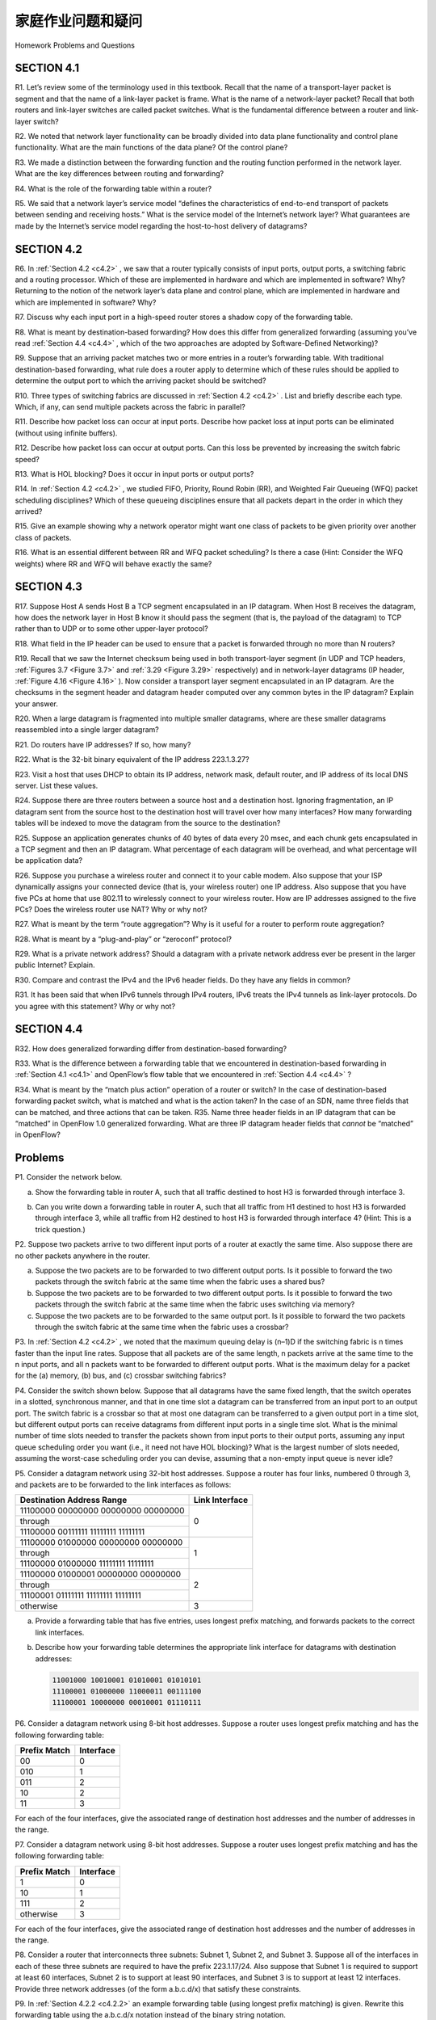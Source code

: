 


家庭作业问题和疑问
========================================

Homework Problems and Questions

.. tab:: 中文

.. tab:: 英文

SECTION 4.1
--------------

R1. Let’s review some of the terminology used in this textbook. Recall that the name of a transport-layer packet is segment and that the name of a link-layer packet is frame. What is the name of a network-layer packet? Recall that both routers and link-layer switches are called packet switches. What is the fundamental difference between a router and link-layer switch?

R2. We noted that network layer functionality can be broadly divided into data plane functionality and control plane functionality. What are the main functions of the data plane? Of the control plane?

R3. We made a distinction between the forwarding function and the routing function performed in the network layer. What are the key differences between routing and forwarding?

R4. What is the role of the forwarding table within a router?

R5. We said that a network layer’s service model “defines the characteristics of end-to-end transport of packets between sending and receiving hosts.” What is the service model of the Internet’s network layer? What guarantees are made by the Internet’s service model regarding the host-to-host delivery of datagrams?

SECTION 4.2
-------------

R6. In :ref:`Section 4.2 <c4.2>` , we saw that a router typically consists of input ports, output ports, a switching fabric and a routing processor. Which of these are implemented in hardware and which are implemented in software? Why? Returning to the notion of the network layer’s data plane and control plane, which are implemented in hardware and which are implemented in software? Why?

R7. Discuss why each input port in a high-speed router stores a shadow copy of the forwarding table.

R8. What is meant by destination-based forwarding? How does this differ from generalized forwarding (assuming you’ve read :ref:`Section 4.4 <c4.4>` , which of the two approaches are adopted by Software-Defined Networking)?

R9. Suppose that an arriving packet matches two or more entries in a router’s forwarding table. With traditional destination-based forwarding, what rule does a router apply to determine which of these rules should be applied to determine the output port to which the arriving packet should be switched?

R10. Three types of switching fabrics are discussed in :ref:`Section 4.2 <c4.2>` . List and briefly describe each type. Which, if any, can send multiple packets across the fabric in parallel?

R11. Describe how packet loss can occur at input ports. Describe how packet loss at input ports can be eliminated (without using infinite buffers).

R12. Describe how packet loss can occur at output ports. Can this loss be prevented by increasing the switch fabric speed?

R13. What is HOL blocking? Does it occur in input ports or output ports?

R14. In :ref:`Section 4.2 <c4.2>` , we studied FIFO, Priority, Round Robin (RR), and Weighted Fair Queueing (WFQ) packet scheduling disciplines? Which of these queueing disciplines ensure that all packets depart in the order in which they arrived?

R15. Give an example showing why a network operator might want one class of packets to be given priority over another class of packets.

R16. What is an essential different between RR and WFQ packet scheduling? Is there a case (Hint: Consider the WFQ weights) where RR and WFQ will behave exactly the same?

SECTION 4.3
-------------

R17. Suppose Host A sends Host B a TCP segment encapsulated in an IP datagram. When Host B receives the datagram, how does the network layer in Host B know it should pass the segment (that is, the payload of the datagram) to TCP rather than to UDP or to some other upper-layer protocol?

R18. What field in the IP header can be used to ensure that a packet is forwarded through no more than N routers?

R19. Recall that we saw the Internet checksum being used in both transport-layer segment (in UDP and TCP headers, :ref:`Figures 3.7 <Figure 3.7>` and :ref:`3.29 <Figure 3.29>` respectively) and in network-layer datagrams (IP header, :ref:`Figure 4.16 <Figure 4.16>` ). Now consider a transport layer segment encapsulated in an IP datagram. Are the checksums in the segment header and datagram header computed over any common bytes in the IP datagram? Explain your answer.

R20. When a large datagram is fragmented into multiple smaller datagrams, where are these smaller datagrams reassembled into a single larger datagram?

R21. Do routers have IP addresses? If so, how many?

R22. What is the 32-bit binary equivalent of the IP address 223.1.3.27?

R23. Visit a host that uses DHCP to obtain its IP address, network mask, default router, and IP address of its local DNS server. List these values.

R24. Suppose there are three routers between a source host and a destination host. Ignoring fragmentation, an IP datagram sent from the source host to the destination host will travel over how many interfaces? How many forwarding tables will be indexed to move the datagram from the source to the ­destination?
 
R25. Suppose an application generates chunks of 40 bytes of data every 20 msec, and each chunk gets encapsulated in a TCP segment and then an IP datagram. What percentage of each datagram will be overhead, and what percentage will be application data?

R26. Suppose you purchase a wireless router and connect it to your cable modem. Also suppose that your ISP dynamically assigns your connected device (that is, your wireless router) one IP address. Also suppose that you have five PCs at home that use 802.11 to wirelessly connect to your wireless router. How are IP addresses assigned to the five PCs? Does the wireless router use NAT? Why or why not?

R27. What is meant by the term “route aggregation”? Why is it useful for a router to perform route aggregation?

R28. What is meant by a “plug-and-play” or “zeroconf” protocol?

R29. What is a private network address? Should a datagram with a private network address ever be present in the larger public Internet? Explain.

R30. Compare and contrast the IPv4 and the IPv6 header fields. Do they have any fields in common?

R31. It has been said that when IPv6 tunnels through IPv4 routers, IPv6 treats the IPv4 tunnels as link-layer protocols. Do you agree with this statement? Why or why not?

SECTION 4.4
-------------

R32. How does generalized forwarding differ from destination-based ­forwarding?

R33. What is the difference between a forwarding table that we encountered in destination-based forwarding in :ref:`Section 4.1 <c4.1>` and OpenFlow’s flow table that we encountered in :ref:`Section 4.4 <c4.4>` ?

R34. What is meant by the “match plus action” operation of a router or switch? In the case of destination-based forwarding packet switch, what is matched and what is the action taken? In the case of an SDN, name three fields that can be matched, and three actions that can be taken. R35. Name three header fields in an IP datagram that can be “matched” in OpenFlow 1.0 generalized forwarding. What are three IP datagram header fields that *cannot* be “matched” in OpenFlow?

Problems
----------

P1. Consider the network below.

a. Show the forwarding table in router A, such that all traffic destined to host H3 is forwarded through interface 3.
b. Can you write down a forwarding table in router A, such that all traffic from H1 destined to host H3 is forwarded through interface 3, while all traffic from H2 destined to host H3 is forwarded through interface 4? (Hint: This is a trick question.)

   .. image:: ../img/414-0.png

P2. Suppose two packets arrive to two different input ports of a router at exactly the same time. Also suppose there are no other packets anywhere in the router.

a. Suppose the two packets are to be forwarded to two different output ports. Is it possible to forward the two packets through the switch fabric at the same time when the fabric uses a shared bus?
b. Suppose the two packets are to be forwarded to two different output ports. Is it possible to forward the two packets through the switch fabric at the same time when the fabric uses switching via memory?
c. Suppose the two packets are to be forwarded to the same output port. Is it possible to forward the two packets through the switch fabric at the same time when the fabric uses a crossbar?

P3. In :ref:`Section 4.2 <c4.2>` , we noted that the maximum queuing delay is (n–1)D if the switching fabric is n times faster than the input line rates. Suppose that all packets are of the same length, n packets arrive at the same time to the n input ports, and all n packets want to be forwarded to different output ports. What is the maximum delay for a packet for the (a) memory, (b) bus, and (c) crossbar switching fabrics?

P4. Consider the switch shown below. Suppose that all datagrams have the same fixed length, that the switch operates in a slotted, synchronous manner, and that in one time slot a datagram can be transferred from an input port to an output port. The switch fabric is a crossbar so that at most one datagram can be transferred to a given output port in a time slot, but different output ports can receive datagrams from different input ports in a single time slot. What is the minimal number of time slots needed to transfer the packets shown from input ports to their output ports, assuming any input queue scheduling order you want (i.e., it need not have HOL blocking)? What is the largest number of slots needed, assuming the worst-case scheduling order you can devise, assuming that a non-empty input queue is never idle?

.. image:: ../img/415-0.png

P5. Consider a datagram network using 32-bit host addresses. Suppose a router has four links, numbered 0 through 3, and packets are to be forwarded to the link interfaces as follows:

+-----------------------------------------------------------+------------------+
| Destination Address Range                                 | Link Interface   |
+===========================================================+==================+
| 11100000 00000000 00000000 00000000                       |                  |
+-----------------------------------------------------------+                  +
| through                                                   | 0                |
+-----------------------------------------------------------+                  +
| 11100000 00111111 11111111 11111111                       |                  |
+-----------------------------------------------------------+------------------+
| 11100000 01000000 00000000 00000000                       |                  |
+-----------------------------------------------------------+                  +
| through                                                   | 1                |
+-----------------------------------------------------------+                  +
| 11100000 01000000 11111111 11111111                       |                  |
+-----------------------------------------------------------+------------------+
| 11100000 01000001 00000000 00000000                       |                  |
+-----------------------------------------------------------+                  +
| through                                                   | 2                |
+-----------------------------------------------------------+                  +
| 11100001 01111111 11111111 11111111                       |                  |
+-----------------------------------------------------------+------------------+
| otherwise                                                 | 3                |
+-----------------------------------------------------------+------------------+

a. Provide a forwarding table that has five entries, uses longest prefix matching, and forwards packets to the correct link interfaces.
b. Describe how your forwarding table determines the appropriate link interface for datagrams with destination addresses:
   
   .. code:: text

     11001000 10010001 01010001 01010101 
     11100001 01000000 11000011 00111100 
     11100001 10000000 00010001 01110111

P6. Consider a datagram network using 8-bit host addresses. Suppose a router uses longest prefix matching and has the following forwarding table:

+-----------------------------------+-------------+
| Prefix Match                      | Interface   |
+===================================+=============+
| 00                                | 0           | 
+-----------------------------------+-------------+
| 010                               | 1           | 
+-----------------------------------+-------------+
| 011                               | 2           | 
+-----------------------------------+-------------+
| 10                                | 2           | 
+-----------------------------------+-------------+
| 11                                | 3           | 
+-----------------------------------+-------------+

For each of the four interfaces, give the associated range of destination host addresses and the number of addresses in the range.

P7. Consider a datagram network using 8-bit host addresses. Suppose a router uses longest prefix matching and has the following forwarding table:

+-----------------------------------+-------------+
| Prefix Match                      | Interface   |
+===================================+=============+
| 1                                 | 0           | 
+-----------------------------------+-------------+
| 10                                | 1           | 
+-----------------------------------+-------------+
| 111                               | 2           | 
+-----------------------------------+-------------+
| otherwise                         | 3           | 
+-----------------------------------+-------------+

For each of the four interfaces, give the associated range of destination host addresses and the number of addresses in the range.

P8. Consider a router that interconnects three subnets: Subnet 1, Subnet 2, and Subnet 3. Suppose all of the interfaces in each of these three subnets are required to have the prefix 223.1.17/24. Also suppose that Subnet 1 is required to support at least 60 interfaces, Subnet 2 is to support at least 90 interfaces, and Subnet 3 is to support at least 12 interfaces. Provide three network addresses (of the form a.b.c.d/x) that satisfy these constraints.

P9. In :ref:`Section 4.2.2 <c4.2.2>` an example forwarding table (using longest prefix matching) is given. Rewrite this forwarding table using the a.b.c.d/x notation instead of the binary string notation.

P10. In Problem P5 you are asked to provide a forwarding table (using longest prefix matching). Rewrite this forwarding table using the a.b.c.d/x notation instead of the binary string notation.

P11. Consider a subnet with prefix 128.119.40.128/26. Give an example of one IP address (of form xxx.xxx.xxx.xxx) that can be assigned to this network. Suppose an ISP owns the block of addresses of the form 128.119.40.64/26. Suppose it wants to create four subnets from this block, with each block having the same number of IP addresses. What are the prefixes (of form a.b.c.d/x) for the four subnets?

P12. Consider the topology shown in :ref:`Figure 4.20 <c4.20>` . Denote the three subnets with hosts (starting clockwise at 12:00) as Networks A, B, and C. Denote the subnets without hosts as Networks D, E, and F.

a. Assign network addresses to each of these six subnets, with the following constraints: All addresses must be allocated from 214.97.254/23; Subnet A should have enough addresses to support 250 interfaces; Subnet B should have enough addresses to support 120 interfaces; and Subnet C should have enough addresses to support 120 interfaces. Of course, subnets D, E and F should each be able to support two interfaces. For each subnet, the assignment should take the form a.b.c.d/x or a.b.c.d/x – e.f.g.h/y.
b. Using your answer to part (a), provide the forwarding tables (using longest prefix matching) for each of the three routers.

P13. Use the whois service at the American Registry for Internet Numbers (http://www.arin.net/whois) to determine the IP address blocks for three universities. Can the whois services be used to determine with certainty the geographical location of a specific IP address? Use `www.maxmind.com <https://www.maxmind.com>`_ to determine the locations of the Web servers at each of these universities. 

P14. Consider sending a 2400-byte datagram into a link that has an MTU of 700 bytes. Suppose the original datagram is stamped with the identification number 422. How many fragments are generated? What are the values in the various fields in the IP datagram(s) generated related to fragmentation?

P15. Suppose datagrams are limited to 1,500 bytes (including header) between source Host A and destination Host B. Assuming a 20-byte IP header, how many datagrams would be required to send an MP3 consisting of 5 million bytes? Explain how you computed your answer.

P16. Consider the network setup in :ref:`Figure 4.25 <c4.25>` . Suppose that the ISP instead assigns the router the address 24.34.112.235 and that the network address of the home network is 192.168.1/24.

a. Assign addresses to all interfaces in the home network.
b. Suppose each host has two ongoing TCP connections, all to port 80 at host 128.119.40.86. Provide the six corresponding entries in the NAT translation table.

P17. Suppose you are interested in detecting the number of hosts behind a NAT. You observe that the IP layer stamps an identification number sequentially on each IP packet. The identification number of the first IP packet generated by a host is a random number, and the identification numbers of the subsequent IP packets are sequentially assigned. Assume all IP packets generated by hosts behind the NAT are sent to the outside world.

a. Based on this observation, and assuming you can sniff all packets sent by the NAT to the outside, can you outline a simple technique that detects the number of unique hosts behind a NAT? Justify your answer.
b. If the identification numbers are not sequentially assigned but randomly assigned, would your technique work? Justify your answer.

P18. In this problem we’ll explore the impact of NATs on P2P applications. Suppose a peer with username Arnold discovers through querying that a peer with username Bernard has a file it wants to download. Also suppose that Bernard and Arnold are both behind a NAT. Try to devise a technique that will allow Arnold to establish a TCP connection with Bernard without application- specific NAT configuration. If you have difficulty devising such a technique, discuss why.

P19. Consider the SDN OpenFlow network shown in :ref:`Figure 4.30 <Figure 4.30>` . Suppose that the desired forwarding behavior for datagrams arriving at s2 is as follows:

- any datagrams arriving on input port 1 from hosts h5 or h6 that are destined to hosts h1 or h2 should be forwarded over output port 2;
- any datagrams arriving on input port 2 from hosts h1 or h2 that are destined to hosts h5 or h6 should be forwarded over output port 1;
- any arriving datagrams on input ports 1 or 2 and destined to hosts h3 or h4 should be delivered to the host specified;
- hosts h3 and h4 should be able to send datagrams to each other. 

Specify the flow table entries in s2 that implement this forwarding behavior.

P20. Consider again the SDN OpenFlow network shown in :ref:`Figure 4.30 <Figure 4.30>` . Suppose that the desired forwarding behavior for datagrams arriving from hosts h3 or h4 at s2 is as follows:

- any datagrams arriving from host h3 and destined for h1, h2, h5 or h6 should be forwarded in a clockwise direction in the network;
- any datagrams arriving from host h4 and destined for h1, h2, h5 or h6 should be forwarded in a counter-clockwise direction in the network.

Specify the flow table entries in s2 that implement this forwarding behavior.

P21. Consider again the scenario from P19 above. Give the flow tables entries at packet switches s1 and s3, such that any arriving datagrams with a source address of h3 or h4 are routed to the destination hosts specified in the destination address field in the IP datagram. (Hint: Your forwarding table rules should include the cases that an arriving datagram is destined for a directly attached host or should be forwarded to a neighboring router for eventual host delivery there.)

P22. Consider again the SDN OpenFlow network shown in :ref:`Figure 4.30 <Figure 4.30>` . Suppose we want switch s2 to function as a firewall. Specify the flow table in s2 that implements the following firewall behaviors (specify a different flow table for each of the four firewalling behaviors below) for delivery of datagrams destined to h3 and h4. You do not need to specify the forwarding behavior in s2 that forwards traffic to other routers.

- Only traffic arriving from hosts h1 and h6 should be delivered to hosts h3 or h4 (i.e., that arriving traffic from hosts h2 and h5 is blocked).
- Only TCP traffic is allowed to be delivered to hosts h3 or h4 (i.e., that UDP traffic is blocked).
- Only traffic destined to h3 is to be delivered (i.e., all traffic to h4 is blocked).
- Only UDP traffic from h1 and destined to h3 is to be delivered. All other traffic is blocked.